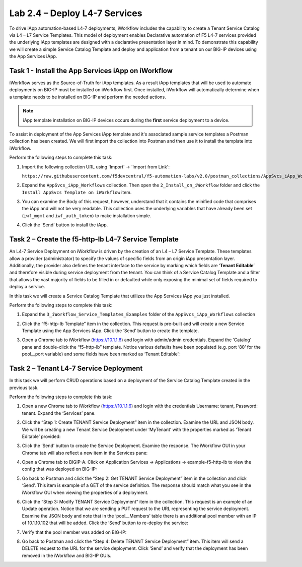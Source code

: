 .. |labmodule| replace:: 2
.. |labnum| replace:: 4
.. |labdot| replace:: |labmodule|\ .\ |labnum|
.. |labund| replace:: |labmodule|\ _\ |labnum|
.. |labname| replace:: Lab\ |labdot|
.. |labnameund| replace:: Lab\ |labund|

Lab |labmodule|\.\ |labnum| – Deploy L4-7 Services
--------------------------------------------------

To drive iApp automation-based L4-7 deployments, iWorkflow includes the
capability to create a Tenant Service Catalog via L4 – L7 Service
Templates. This model of deployment enables Declarative automation of F5
L4-7 services provided the underlying iApp templates are designed with a
declarative presentation layer in mind. To demonstrate this capability
we will create a simple Service Catalog Template and deploy and
application from a tenant on our BIG-IP devices using the App Services iApp.

Task 1 - Install the App Services iApp on iWorkflow
~~~~~~~~~~~~~~~~~~~~~~~~~~~~~~~~~~~~~~~~~~~~~~~~~~~

iWorkflow serves as the Source-of-Truth for iApp templates.  As a result iApp
templates that will be used to automate deployments on BIG-IP must be installed
on iWorkflow first.  Once installed, iWorkflow will automatically determine
when a template needs to be installed on BIG-IP and perform the needed actions.

.. NOTE:: iApp template installation on BIG-IP devices occurs during the
   **first** service deployment to a device.

To assist in deployment of the App Services iApp template and it's associated
sample service templates a Postman collection has been created.  We will first
import the collection into Postman and then use it to install the template
into iWorkflow.

Perform the following steps to complete this task:

#. Import the following collection URL using 'Import' -> 'Import from Link':

   ``https://raw.githubusercontent.com/f5devcentral/f5-automation-labs/v2.0/postman_collections/AppSvcs_iApp_Workflows.postman_collection.json``

#. Expand the ``AppSvcs_iApp_Workflows`` collection.  Then open the
   ``2_Install_on_iWorkflow`` folder and click the
   ``Install AppSvcs Template on iWorkflow`` item.

#. You can examine the Body of this request, however, understand that it
   contains the minified code that comprises the iApp and will not be very
   readable.  This collection uses the underlying variables that have already
   been set (``iwf_mgmt`` and ``iwf_auth_token``) to make installation simple.

#. Click the 'Send' button to install the iApp.

Task 2 – Create the f5-http-lb L4–7 Service Template
~~~~~~~~~~~~~~~~~~~~~~~~~~~~~~~~~~~~~~~~~~~~~~~~~~~~

An L4-7 Service Deployment on iWorkflow is driven by the creation of an
L4 – L7 Service Template. These templates allow a provider
(administrator) to specify the values of specific fields from an origin
iApp presentation layer. Additionally, the provider also defines the
tenant interface to the service by marking which fields are ‘\ **Tenant
Editable**\ ’ and therefore visible during service deployment from the
tenant. You can think of a Service Catalog Template and a filter that
allows the vast majority of fields to be filled in or defaulted while
only exposing the minimal set of fields required to deploy a service.

In this task we will create a Service Catalog Template that utilizes the
App Services iApp you just installed.

Perform the following steps to complete this task:

#. Expand the ``3_iWorkflow_Service_Templates_Examples`` folder of the
   ``AppSvcs_iApp_Workflows`` collection

#. Click the “f5-http-lb Template” item in the collection. This request is
   pre-built and will create a new Service Template using the App Services iApp.
   Click the ‘Send’ button to create the template.

#. Open a Chrome tab to iWorkflow (https://10.1.1.6) and login with
   admin/admin credentials. Expand the ‘Catalog’ pane and double-click
   the “f5-http-lb” template. Notice various defaults have been
   populated (e.g. port ‘80’ for the pool\_\_port variable) and some
   fields have been marked as ‘Tenant Editable’:

   |image59|

Task 2 – Tenant L4-7 Service Deployment
~~~~~~~~~~~~~~~~~~~~~~~~~~~~~~~~~~~~~~~

In this task we will perform CRUD operations based on a deployment of
the Service Catalog Template created in the previous task.

Perform the following steps to complete this task:

#. Open a new Chrome tab to iWorkflow (https://10.1.1.6) and login with
   the credentials Username: tenant, Password: tenant. Expand the
   ‘Services’ pane.

#. Click the “Step 1: Create TENANT Service Deployment” item in the
   collection. Examine the URL and JSON body. We will be creating a
   new Tenant Service Deployment under ‘MyTenant’ with the properties
   marked as ‘Tenant Editable’ provided:

   |image60|

#. Click the ‘Send’ button to create the Service Deployment. Examine
   the response. The iWorkflow GUI in your Chrome tab will also
   reflect a new item in the Services pane:

   |image61|

#. Open a Chrome tab to BIGIP-A. Click on Application Services ->
   Applications -> example-f5-http-lb to view the config that was
   deployed on BIG-IP:

   |image62|

#. Go back to Postman and click the “Step 2: Get TENANT Service
   Deployment” item in the collection and click ‘Send’. This item is
   example of a GET of the service definition. The response should match
   what you see in the iWorkflow GUI when viewing the properties of a
   deployment.

#. Click the “Step 3: Modify TENANT Service Deployment” item in the
   collection. This request is an example of an Update operation.
   Notice that we are sending a PUT request to the URL representing
   the service deployment. Examine the JSON body and note that in the
   ‘pool\_\_Members’ table there is an additional pool member with an IP
   of 10.1.10.102 that will be added. Click the ‘Send’ button to re-deploy
   the service:

   |image63|

#. Verify that the pool member was added on BIG-IP:

   |image64|

#. Go back to Postman and click the “Step 4: Delete TENANT Service
   Deployment” item. This item will send a DELETE request to the URL for
   the service deployment. Click ‘Send’ and verify that the deployment
   has been removed in the iWorkflow and BIG-IP GUIs.

.. |image59| image:: /_static/image059.png
   :scale: 40%
.. |image60| image:: /_static/image060.png
   :scale: 40%
.. |image61| image:: /_static/image061.png
   :scale: 40%
.. |image62| image:: /_static/image062.png
   :scale: 40%
.. |image63| image:: /_static/image063.png
   :scale: 40%
.. |image64| image:: /_static/image064.png
   :scale: 40%


